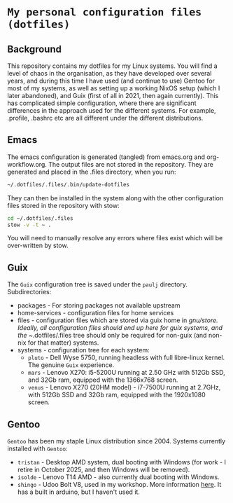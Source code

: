 * =My personal configuration files (dotfiles)=

** Background
This repository contains my dotfiles for my Linux systems. You will
find a level of chaos in the organisation, as they have developed over
several years, and during this time I have used (and continue to use)
Gentoo for most of my systems, as well as setting up a working NixOS
setup (which I later abandoned), and Guix (first of all in 2021, then
again currently).
This has complicated simple configuration, where there are significant differences in the approach used for the different systems. For example, .profile, .bashrc etc are all different under the different distributions.
** Emacs
The emacs configuration is generated (tangled) from emacs.org and
org-workflow.org. The output files are not stored in the
repository. They are generated and placed in the .files directory,
when you run:
#+begin_src sh
~/.dotfiles/.files/.bin/update-dotfiles
#+end_src
They can then be installed in the system along with the other
configuration files stored in the repository with stow:
#+begin_src sh
cd ~/.dotfiles/.files
stow -v -t ~ .
#+end_src
You will need to manually resolve any errors where files exist which will be
over-written by stow.
** Guix
The =Guix= configuration tree is saved under the =paulj= directory.
Subdirectories:
- packages - For storing packages not available upstream
- home-services - configuration files for home services
- files - configuration files which are stored via guix home in
  /gnu/store. Ideally, all configuration files should end up here for
  guix systems, and the ~/.dotfiles/.files tree should only be
  required for non-guix (and non-nix for that matter) systems.
- systems - configuration tree for each system:
  - =pluto= - Dell Wyse 5750, running headless with full libre-linux
    kernel. The genuine =Guix= experience.
  - =mars= - Lenovo X270: i5-5200U running at 2.50 GHz with 512Gb SSD,
    and 32Gb ram, equipped with the 1366x768 screen.
  - =venus= - Lenovo X270 (20HM model) - i7-7500U running at 2.7GHz,
    with 512Gb SSD and 32Gb ram, equipped with the 1920x1080 screen.
** Gentoo
=Gentoo= has been my staple Linux distribution since 2004. Systems
currently installed with =Gentoo=:
- =tristan= - Desktop AMD system, dual booting with Windows (for work -
  I retire in October 2025, and then Windows will be removed).
- =isolde= - Lenovo T14 AMD - also currently dual booting with Windows.
- =shingo= - Udoo Bolt V8, used in my workshop. More information
  [[https://www.udoo.org/discover-the-udoo-bolt/][here]]. It has a built in arduino, but I haven't used it.

